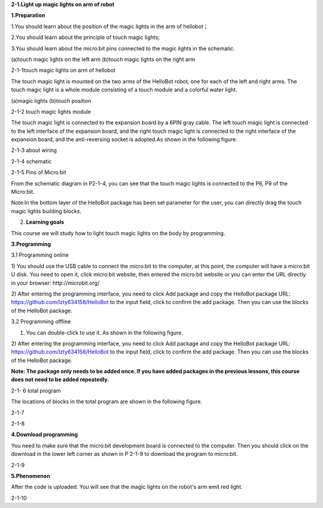 \ **2-1.Light up magic lights on arm of robot**

**1.Preparation**

1.You should learn about the position of the magic lights in the arm of
hellobot；

2.You should learn about the principle of touch magic lights;

3.You should learn about the micro:bit pins connected to the magic
lights in the schematic.

|image0| |image1|

(a)touch magic lights on the left arm (b)touch magic lights on the right
arm

|image2|

2-1-1touch magic lights on arm of hellobot

The touch magic light is mounted on the two arms of the HelloBot robot,
one for each of the left and right arms. The touch magic light is a
whole module consisting of a touch module and a colorful water light.

|image3| |image4|

(a)magic lights (b)touch position

2-1-2 touch magic lights module

The touch magic light is connected to the expansion board by a 6PIN gray
cable. The left touch magic light is connected to the left interface of
the expansion board, and the right touch magic light is connected to the
right interface of the expansion board, and the anti-reversing socket is
adopted.As shown in the following figure.

|image5|

2-1-3 about wiring

|image6|

2-1-4 schematic

|image7|

2-1-5 Pins of Micro:bit

From the schematic diagram in P2-1-4, you can see that the touch magic
lights is connected to the P6, P9 of the Micro:bit.

Note:In the bottom layer of the HelloBot package has been set parameter
for the user, you can directly drag the touch magic lights building
blocks.

2. **Learning goals**

This course we will study how to light touch magic lights on the body by
programming.

**3.Programming**

3.1 Programming online

1) You should use the USB cable to connect the micro:bit to the
computer, at this point, the computer will have a micro:bit U disk. You
need to open it, click micro:bit website, then entered the micro:bit
website or you can enter the URL directly in your browser:
http://microbit.org/

2) After entering the programming interface, you need to click Add
package and copy the HelloBot package URL:
https://github.com/lzty634158/HelloBot to the input field, click to
confirm the add package. Then you can use the blocks of the HelloBot
package.

3.2 Programming offline

1) You can double-click to use it. As shown in the following figure.

|image8|

2) After entering the programming interface, you need to click Add
package and copy the HelloBot package URL:
https://github.com/lzty634158/HelloBot to the input field, click to
confirm the add package. Then you can use the blocks of the HelloBot
package.

**Note: The package only needs to be added once. If you have added
packages in the previous lessons, this course does not need to be added
repeatedly.**

|image9|

2-1- 6 total program

The locations of blocks in the total program are shown in the following
figure.

|image10|

2-1-7

|image11|

2-1-8

**4.Download programming**

You need to make sure that the micro:bit development board is connected
to the computer. Then you should click on the download in the lower left
corner as shown in P 2-1-9 to download the program to micro:bit.

|image12|

2-1-9

**5.Phenomenon**

After the code is uploaded. You will see that the magic lights on the
robot's arm emit red light.

|image13|

2-1-10

.. |image0| image:: media/image1.png
   :width: 2.43611in
   :height: 1.98611in
.. |image1| image:: media/image2.png
   :width: 2.69375in
   :height: 1.98264in
.. |image2| image:: media/image3.png
   :width: 5.23958in
   :height: 5.11181in
.. |image3| image:: media/image4.png
   :width: 2.20903in
   :height: 1.76736in
.. |image4| image:: media/image5.png
   :width: 1.88681in
   :height: 1.78958in
.. |image5| image:: media/image6.png
   :width: 5.19097in
   :height: 3.60903in
.. |image6| image:: media/image7.png
   :width: 4.38472in
   :height: 1.60417in
.. |image7| image:: media/image8.png
   :width: 5.76806in
   :height: 5.29028in
.. |image8| image:: media/image9.png
   :width: 0.93472in
   :height: 0.79514in
.. |image9| image:: media/image10.png
   :width: 5.76458in
   :height: 2.52222in
.. |image10| image:: media/image11.png
   :width: 5.76806in
   :height: 3.96389in
.. |image11| image:: media/image12.png
   :width: 5.56458in
   :height: 3.27083in
.. |image12| image:: media/image13.png
   :width: 5.76389in
   :height: 3.61389in
.. |image13| image:: media/image14.png
   :width: 4.69306in
   :height: 4.06736in
